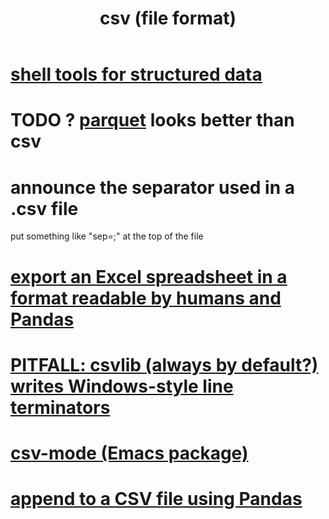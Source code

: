 :PROPERTIES:
:ID:       7a777588-b76a-48de-9a4d-40d78f6f5ba4
:ROAM_ALIASES: "CSV (file format)"
:END:
#+title: csv (file format)
* [[id:c444f70b-f19a-417c-9064-1f5df4c3d803][shell tools for structured data]]
* TODO ? [[id:8475bbbf-efbb-423e-901c-b464e807784c][parquet]] looks better than csv
* announce the separator used in a .csv file
  put something like "sep=;" at the top of the file
* [[id:42538f79-f00b-48c6-adf6-f4ff8d805479][export an Excel spreadsheet in a format readable by humans and Pandas]]
* [[id:214c56b0-03f1-4709-9bc9-2ec6f742fa16][PITFALL: csvlib (always by default?) writes Windows-style line terminators]]
* [[id:82065371-8f2a-4193-a76c-d5d73af546ef][csv-mode (Emacs package)]]
* [[id:54b1ca58-0de1-49b1-a419-06af3872affa][append to a CSV file using Pandas]]
